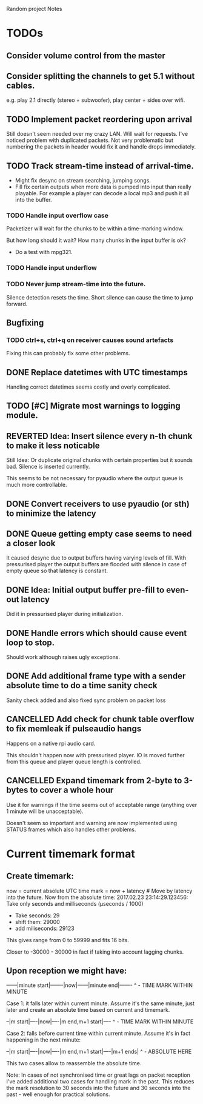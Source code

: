 Random project Notes

* TODOs
** Consider volume control from the master
** Consider splitting the channels to get 5.1 without cables.
   e.g. play 2.1 directly (stereo + subwoofer),
   play center + sides over wifi.

** TODO Implement packet reordering upon arrival
   Still doesn't seem needed over my crazy LAN. Will wait for requests. I've
   noticed problem with duplicated packets. Not very problematic but numbering
   the packets in header would fix it and handle drops immediately.

** TODO Track stream-time instead of arrival-time.
   - Might fix desync on stream searching, jumping songs.
   - Fill fix certain outputs when more data is pumped into input 
     than really playable. For example a player can decode a local mp3 and push
     it all into the buffer.

*** TODO Handle input overflow case
    Packetizer will wait for the chunks to be within a time-marking window.

    But how long should it wait? How many chunks in the input buffer is ok?
    - Do a test with mpg321.
    

*** TODO Handle input underflow 

*** TODO Never jump stream-time into the future.
    Silence detection resets the time. Short silence can cause the time
    to jump forward. 

** Bugfixing
*** TODO ctrl+s, ctrl+q on receiver causes sound artefacts
    Fixing this can probably fix some other problems.

** DONE Replace datetimes with UTC timestamps
   Handling correct datetimes seems costly and overly complicated.

** TODO [#C] Migrate most warnings to logging module.

** REVERTED Idea: Insert silence every n-th chunk to make it less noticable
   CLOSED: [2017-02-26 Sun 18:55]
   Still Idea: Or duplicate original chunks with certain properties
   but it sounds bad. Silence is inserted currently.

   This seems to be not necessary for pyaudio where the output queue is much
   more controllable.
** DONE Convert receivers to use pyaudio (or sth) to minimize the latency
   CLOSED: [2017-03-13 Mon 22:26]

** DONE Queue getting empty case seems to need a closer look
   CLOSED: [2017-02-26 Sun 18:54]
   It caused desync due to output buffers having varying levels of fill. With
   pressurised player the output buffers are flooded with silence in case of
   empty queue so that latency is constant.
** DONE Idea: Initial output buffer pre-fill to even-out latency
   CLOSED: [2017-02-26 Sun 18:54]
   Did it in pressurised player during initialization.
** DONE Handle errors which should cause event loop to stop.
   CLOSED: [2017-02-26 Sun 18:54]

   Should work although raises ugly exceptions.
** DONE Add additional frame type with a sender absolute time to do a time sanity check
   CLOSED: [2017-02-25 Sat 23:09]
   Sanity check added and also fixed sync problem on packet loss
** CANCELLED Add check for chunk table overflow to fix memleak if pulseaudio hangs
   CLOSED: [2017-02-26 Sun 18:59]
   Happens on a native rpi audio card.

   This shouldn't happen now with pressurised player. IO is moved further from
   this queue and player queue length is controlled.

** CANCELLED Expand timemark from 2-byte to 3-bytes to cover a whole hour
   CLOSED: [2017-02-25 Sat 23:08]
   Use it for warnings if the time seems out of acceptable range (anything over
   1 minute will be unacceptable).

   Doesn't seem so important and warning are now implemented using STATUS frames
   which also handles other problems.

* Current timemark format
** Create timemark:
  now = current absolute UTC time
  mark = now + latency # Move by latency into the future.
  Now from the absolute time: 2017.02.23 23:14:29.123456:
  Take only seconds and milliseconds (µseconds / 1000)
  - Take seconds: 29
  - shift them: 29000
  - add miliseconds: 29123
  This gives range from 0 to 59999 and fits 16 bits.

  Closer to -30000 - 30000 in fact if taking into account lagging chunks.

** Upon reception we might have:

  ------|minute start|-------|now|------|minute end|-------
                                     ^ - TIME MARK WITHIN MINUTE

  Case 1: it falls later within current minute. Assume it's the same minute,
  just later and create an absolute time based on current and timemark.

  --|m start|----|now|----|m end,m+1 start|----
               ^ - TIME MARK WITHIN MINUTE

  Case 2: falls before current time within current minute.
  Assume it's in fact happening in the next minute:

  --|m start|----|now|----|m end,m+1 start|----|m+1 ends|
                                             ^ - ABSOLUTE HERE

  This two cases allow to reassemble the absolute time.

  Note: In cases of not synchronised time or great lags on packet reception I've
  added additional two cases for handling mark in the past. This reduces the
  mark resolution to 30 seconds into the future and 30 seconds into the past -
  well enough for practical solutions.
